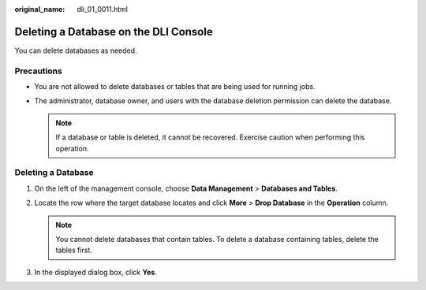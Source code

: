 :original_name: dli_01_0011.html

.. _dli_01_0011:

Deleting a Database on the DLI Console
======================================

You can delete databases as needed.

Precautions
-----------

-  You are not allowed to delete databases or tables that are being used for running jobs.
-  The administrator, database owner, and users with the database deletion permission can delete the database.

   .. note::

      If a database or table is deleted, it cannot be recovered. Exercise caution when performing this operation.

Deleting a Database
-------------------

#. On the left of the management console, choose **Data Management** > **Databases and Tables**.
#. Locate the row where the target database locates and click **More** > **Drop Database** in the **Operation** column.

   .. note::

      You cannot delete databases that contain tables. To delete a database containing tables, delete the tables first.

#. In the displayed dialog box, click **Yes**.
